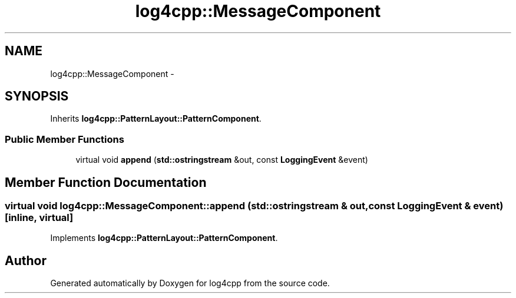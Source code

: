 .TH "log4cpp::MessageComponent" 3 "3 Oct 2012" "Version 1.0" "log4cpp" \" -*- nroff -*-
.ad l
.nh
.SH NAME
log4cpp::MessageComponent \- 
.SH SYNOPSIS
.br
.PP
Inherits \fBlog4cpp::PatternLayout::PatternComponent\fP.
.PP
.SS "Public Member Functions"

.in +1c
.ti -1c
.RI "virtual void \fBappend\fP (\fBstd::ostringstream\fP &out, const \fBLoggingEvent\fP &event)"
.br
.in -1c
.SH "Member Function Documentation"
.PP 
.SS "virtual void log4cpp::MessageComponent::append (\fBstd::ostringstream\fP & out, const \fBLoggingEvent\fP & event)\fC [inline, virtual]\fP"
.PP
Implements \fBlog4cpp::PatternLayout::PatternComponent\fP.

.SH "Author"
.PP 
Generated automatically by Doxygen for log4cpp from the source code.
